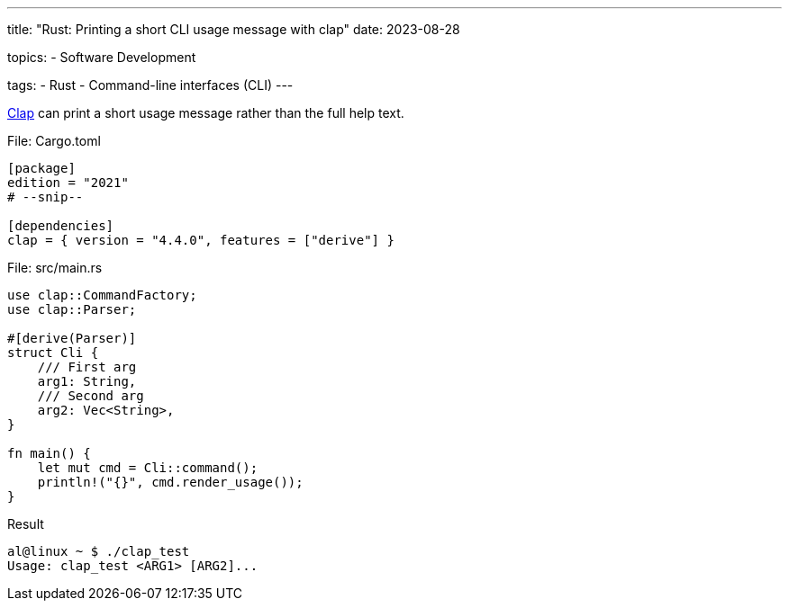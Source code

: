 ---
title: "Rust: Printing a short CLI usage message with clap"
date: 2023-08-28

topics:
  - Software Development

tags:
  - Rust
  - Command-line interfaces (CLI)
---

https://github.com/clap-rs/clap[Clap] can print a short usage message rather than the full help text.

[source, toml]
.File: Cargo.toml
----
[package]
edition = "2021"
# --snip--

[dependencies]
clap = { version = "4.4.0", features = ["derive"] }
----

[source, rust]
.File: src/main.rs
----
use clap::CommandFactory;
use clap::Parser;

#[derive(Parser)]
struct Cli {
    /// First arg
    arg1: String,
    /// Second arg
    arg2: Vec<String>,
}

fn main() {
    let mut cmd = Cli::command();
    println!("{}", cmd.render_usage());
}
----

[source, bash]
.Result
----
al@linux ~ $ ./clap_test
Usage: clap_test <ARG1> [ARG2]...
----
